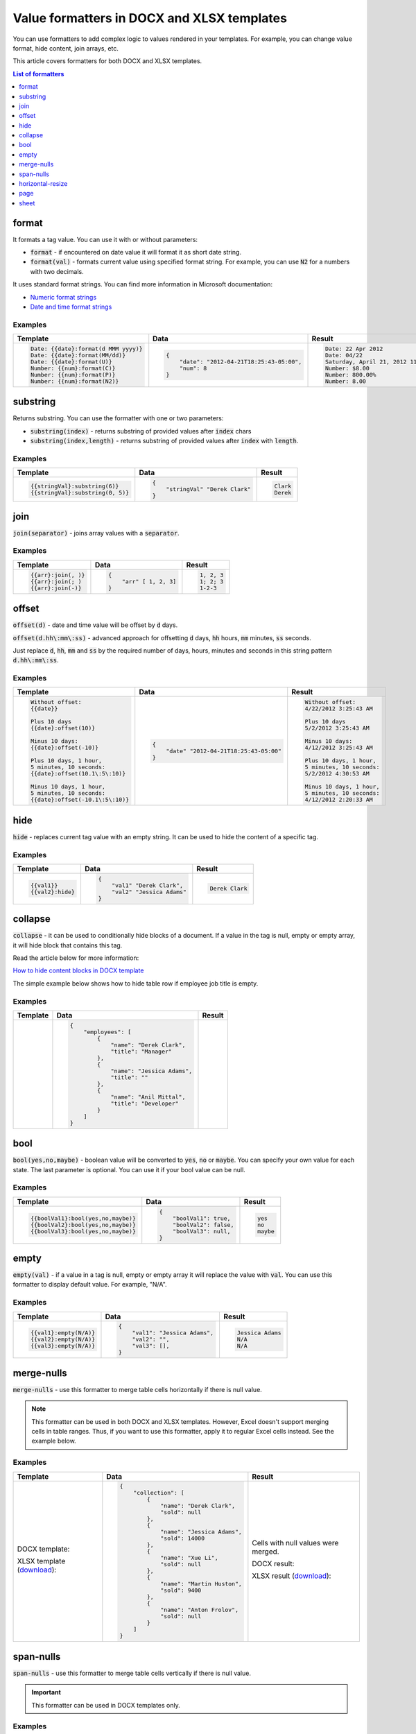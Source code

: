 Value formatters in DOCX and XLSX templates
==================================

You can use formatters to add complex logic to values rendered in your templates. For example, you can change value format, hide content, join arrays, etc.

This article covers formatters for both DOCX and XLSX templates.

.. contents:: List of formatters
   :local:
   :depth: 1

format
------

It formats a tag value. You can use it with or without parameters:

- :code:`format` - if encountered on date value it will format it as short date string.
- :code:`format(val)` - formats current value using specified format string. For example, you can use :code:`N2` for a numbers with two decimals.

It uses standard format strings. You can find more information in Microsoft documentation:

- `Numeric format strings <https://docs.microsoft.com/en-us/dotnet/standard/base-types/standard-numeric-format-strings>`_
- `Date and time format strings <https://docs.microsoft.com/en-us/dotnet/standard/base-types/standard-date-and-time-format-strings>`_

Examples
~~~~~~~~

.. list-table::
    :header-rows: 1

    *   - Template
        - Data
        - Result
    *   - .. code-block:: json
    
            Date: {{date}:format(d MMM yyyy)}
            Date: {{date}:format(MM/dd)}
            Date: {{date}:format(U)}
            Number: {{num}:format(C)}
            Number: {{num}:format(P)}
            Number: {{num}:format(N2)}

        - .. code-block:: json

            {                     
                "date": "2012-04-21T18:25:43-05:00",
                "num": 8
            }        

        - .. code-block:: json
    
            Date: 22 Apr 2012
            Date: 04/22
            Saturday, April 21, 2012 11:25:43 PM
            Number: $8.00
            Number: 800.00%
            Number: 8.00
   
substring
---------

Returns substring. You can use the formatter with one or two parameters:

- :code:`substring(index)` - returns substring of provided values after :code:`index` chars
- :code:`substring(index,length)` - returns substring of provided values after :code:`index` with :code:`length`.

Examples
~~~~~~~~

.. list-table::
    :header-rows: 1

    *   - Template
        - Data
        - Result
    *   - .. code-block:: json
    
            {{stringVal}:substring(6)}
            {{stringVal}:substring(0, 5)}     

        - .. code-block:: json

            {                     
                "stringVal" "Derek Clark"
            }        

        - .. code-block:: json
    
            Clark
            Derek        

join
----

:code:`join(separator)` - joins array values with a :code:`separator`.

Examples
~~~~~~~~

.. list-table::
    :header-rows: 1

    *   - Template
        - Data
        - Result
    *   - .. code-block:: json
    
            {{arr}:join(, )}
            {{arr}:join(; )
            {{arr}:join(-)}

        - .. code-block:: json

            {                     
                "arr" [ 1, 2, 3]
            }        

        - .. code-block:: json
    
            1, 2, 3
            1; 2; 3
            1-2-3      

offset
------

:code:`offset(d)` - date and time value will be offset by :code:`d` days. 

:code:`offset(d.hh\:mm\:ss)` - advanced approach for offsetting :code:`d` days, :code:`hh` hours, :code:`mm` minutes, :code:`ss` seconds. 

Just replace :code:`d`, :code:`hh`, :code:`mm` and :code:`ss` by the required number of days, hours, minutes and seconds in this string pattern :code:`d.hh\:mm\:ss`.

Examples
~~~~~~~~

.. list-table::
    :header-rows: 1

    *   - Template
        - Data
        - Result
    *   - .. code-block:: json
    
            Without offset:
            {{date}}
            
            Plus 10 days
            {{date}:offset(10)}
            
            Minus 10 days:
            {{date}:offset(-10)}
            
            Plus 10 days, 1 hour, 
            5 minutes, 10 seconds:
            {{date}:offset(10.1\:5\:10)}
            
            Minus 10 days, 1 hour, 
            5 minutes, 10 seconds:
            {{date}:offset(-10.1\:5\:10)}

        - .. code-block:: json

            {                     
                "date" "2012-04-21T18:25:43-05:00"
            }        

        - .. code-block:: json
    
            Without offset:
            4/22/2012 3:25:43 AM
            
            Plus 10 days
            5/2/2012 3:25:43 AM
            
            Minus 10 days:
            4/12/2012 3:25:43 AM
            
            Plus 10 days, 1 hour, 
            5 minutes, 10 seconds:
            5/2/2012 4:30:53 AM

            Minus 10 days, 1 hour, 
            5 minutes, 10 seconds:
            4/12/2012 2:20:33 AM                                        

hide
----

:code:`hide` - replaces current tag value with an empty string. It can be used to hide the content of a specific tag.

Examples
~~~~~~~~

.. list-table::
    :header-rows: 1

    *   - Template
        - Data
        - Result
    *   - .. code-block:: json
    
            {{val1}}
            {{val2}:hide}

        - .. code-block:: json

            {                     
                "val1" "Derek Clark",
                "val2" "Jessica Adams"
            }         

        - .. code-block:: json
    
            Derek Clark

collapse
--------

:code:`collapse` - it can be used to conditionally hide blocks of a document. If a value in the tag is null, empty or empty array, it will hide block that contains this tag.

Read the article below for more information:

`How to hide content blocks in DOCX template <../docx/conditionally-hide-blocks.html>`_

The simple example below shows how to hide table row if employee job title is empty.

Examples
~~~~~~~~

.. list-table::
    :header-rows: 1

    *   - Template
        - Data
        - Result
    *   - .. image:: ../../_static/img/document-generation/collapse-formatter-template.png
            :alt: collapse formatter template

        - .. code-block:: json

            {                     
                "employees": [
                    {
                        "name": "Derek Clark",
                        "title": "Manager"            
                    },
                    {
                        "name": "Jessica Adams",
                        "title": ""            
                    },
                    {
                        "name": "Anil Mittal",
                        "title": "Developer"            
                    }
                ]
            }         

        -                     
        
            .. image:: ../../_static/img/document-generation/collapse-formatter-result.png
                :alt: collapse formatter result

bool
----

:code:`bool(yes,no,maybe)` - boolean value will be converted to :code:`yes`, :code:`no` or :code:`maybe`. You can specify your own value for each state. The last parameter is optional. You can use it if your bool value can be null.

Examples
~~~~~~~~

.. list-table::
    :header-rows: 1

    *   - Template
        - Data
        - Result
    *   - .. code-block:: json
    
            {{boolVal1}:bool(yes,no,maybe)}
            {{boolVal2}:bool(yes,no,maybe)}
            {{boolVal3}:bool(yes,no,maybe)}

        - .. code-block:: json

            {                     
                "boolVal1": true,
                "boolVal2": false,
                "boolVal3": null,
            }         

        - .. code-block:: json
    
            yes
            no
            maybe

empty
-----

:code:`empty(val)` - if a value in a tag is null, empty or empty array it will replace the value with :code:`val`. You can use this formatter to display default value. For example, "N/A".

Examples
~~~~~~~~

.. list-table::
    :header-rows: 1

    *   - Template
        - Data
        - Result
    *   - .. code-block:: json
    
            {{val1}:empty(N/A)}
            {{val2}:empty(N/A)}
            {{val3}:empty(N/A)}


        - .. code-block:: json

            {                     
                "val1": "Jessica Adams",
                "val2": "",
                "val3": [],
            }         

        - .. code-block:: json
    
            Jessica Adams
            N/A
            N/A

merge-nulls
-----------

:code:`merge-nulls` - use this formatter to merge table cells horizontally if there is null value.

.. note:: This formatter can be used in both DOCX and XLSX templates. However, Excel doesn't support merging cells in table ranges. Thus, if you want to use this formatter, apply it to regular Excel cells instead. See the example below.

Examples
~~~~~~~~

.. list-table::
    :header-rows: 1

    *   - Template
        - Data
        - Result
    *   - 
    
            DOCX template:
        
            .. image:: ../../_static/img/document-generation/merge-nulls-template.png
                :alt: merge nulls formatter template

            XLSX template (`download <../../_static/files/document-generation/demos/merge-nulls-template.xlsx>`_):

            .. image:: ../../_static/img/document-generation/xlsx-merge-nulls-template.png
                :alt: merge nulls formatter template

        - .. code-block:: json

            {         
                "collection": [
                    {
                        "name": "Derek Clark",
                        "sold": null
                    },
                    {
                        "name": "Jessica Adams",
                        "sold": 14000
                    },
                    {
                        "name": "Xue Li",
                        "sold": null
                    },
                    {
                        "name": "Martin Huston",
                        "sold": 9400
                    },
                    {
                        "name": "Anton Frolov",
                        "sold": null
                    }
                ]
            }        

        - 
        
            Cells with null values were merged.

            DOCX result:
        
            .. image:: ../../_static/img/document-generation/merge-nulls-result.png
                :alt: merge nulls fortammer result

            XLSX result (`download <../../_static/files/document-generation/demos/merge-nulls-result.xlsx>`_):
        
            .. image:: ../../_static/img/document-generation/xlsx-merge-nulls-result.png
                :alt: merge nulls fortammer result

span-nulls
-----------

:code:`span-nulls` - use this formatter to merge table cells vertically if there is null value.

.. important:: This formatter can be used in DOCX templates only.

Examples
~~~~~~~~

.. list-table::
    :header-rows: 1

    *   - Template
        - Data
        - Result
    *   - 

            `Download template document <../../_static/files/document-generation/demos/span-nulls-template.docx>`_                
        
            .. image:: ../../_static/img/document-generation/span-nulls-template.png
                :alt: span nulls formatter template


        - .. code-block:: json

            {
                "collection": [
                    {
                        "name": "Derek Clark",
                        "sold": null,
                        "period": "Jan 2018"
                    },
                    {
                        "name": "Jessica Adams",
                        "sold": 14000,
                        "period": "Feb 2018"
                    },
                    {
                        "name": "Xue Li",
                        "sold": null,
                        "period": "Mar 2018"
                    },
                    {
                        "name": "Martin Huston",
                        "sold": 9400,
                        "period": "May 2018"
                    },
                    {
                        "name": "Anton Frolov",
                        "sold": null,
                        "period": "Jun 2018"
                    }        
                ]
            }       

        - 
        
            `Download result document <../../_static/files/document-generation/demos/span-nulls-result.docx>`_
        
            .. image:: ../../_static/img/document-generation/span-nulls-result.png
                :alt: span nulls fortammer result            

horizontal-resize
-----------------

:code:`horizontal-resize` - it can be used to repeat collections horizontally instead of vertically in Excel. See the example below.

.. important:: This formatter can be used in XLSX templates only.

Examples
~~~~~~~~

.. list-table::
    :header-rows: 1

    *   - Template
        - Data
        - Result
    *   - .. image:: ../../_static/img/document-generation/horizontal-resize-template.png
            :alt: horizontal-resize formatter template

        - .. code-block:: json

            {                     
                "collection": [
                    {
                        "name": "Derek Clark"                        
                    },
                    {
                        "name": "Jessica Adams"                        
                    },
                    {
                        "name": "Xue Li"
                    }
                ]
            }         

        - 
        
            New columns are added instead of new rows:
        
            .. image:: ../../_static/img/document-generation/horizontal-resize-result.png
                :alt: horizontal-resize formatter result


page
----

:code:`page` - it can be used for changing the logic of repeating collections. When a tag is placed inside the table and you want to repeat entire page instead of a table row, use :code:`page` to override default repeating logic.

.. important:: This formatter can be used in DOCX templates only.

Examples
~~~~~~~~

.. list-table::
    :header-rows: 1

    *   - Template
        - Data
        - Result
    *   - .. image:: ../../_static/img/document-generation/page-formatter-template.png
            :alt: page formatter template

        - .. code-block:: json

            {                     
                "collection": [
                    {
                        "name": "Derek Clark",
                        "sold": 10000
                    },
                    {
                        "name": "Jessica Adams",
                        "sold": 14000
                    },
                    {
                        "name": "Xue Li",
                        "sold": 9400
                    }
                ]
            }         

        - 
        
            New pages are added instead of new table rows:
        
            .. image:: ../../_static/img/document-generation/page-formatter-result.png
                :alt: page formatter result

sheet
-----

:code:`sheet` - it can be used for changing the logic of repeating collections. When a tag is placed inside the table and you want to create a separate sheet for each collection item instead of a table row, use :code:`sheet` to override default repeating logic.

.. important:: This formatter can be used in XLSX templates only.

Examples
~~~~~~~~

.. list-table::
    :header-rows: 1

    *   - Template
        - Data
        - Result
    *   - .. image:: ../../_static/img/document-generation/sheet-formatter-template.png
            :alt: sheet formatter template

        - .. code-block:: json

            {                     
                "collection": [
                    {
                        "name": "Derek Clark",
                        "sold": 10000
                    },
                    {
                        "name": "Jessica Adams",
                        "sold": 14000
                    },
                    {
                        "name": "Xue Li",
                        "sold": 9400
                    }
                ]
            }         

        - 
        
            New sheets are added instead of new table rows:
        
            .. image:: ../../_static/img/document-generation/sheet-formatter-result.png
                :alt: sheet formatter result